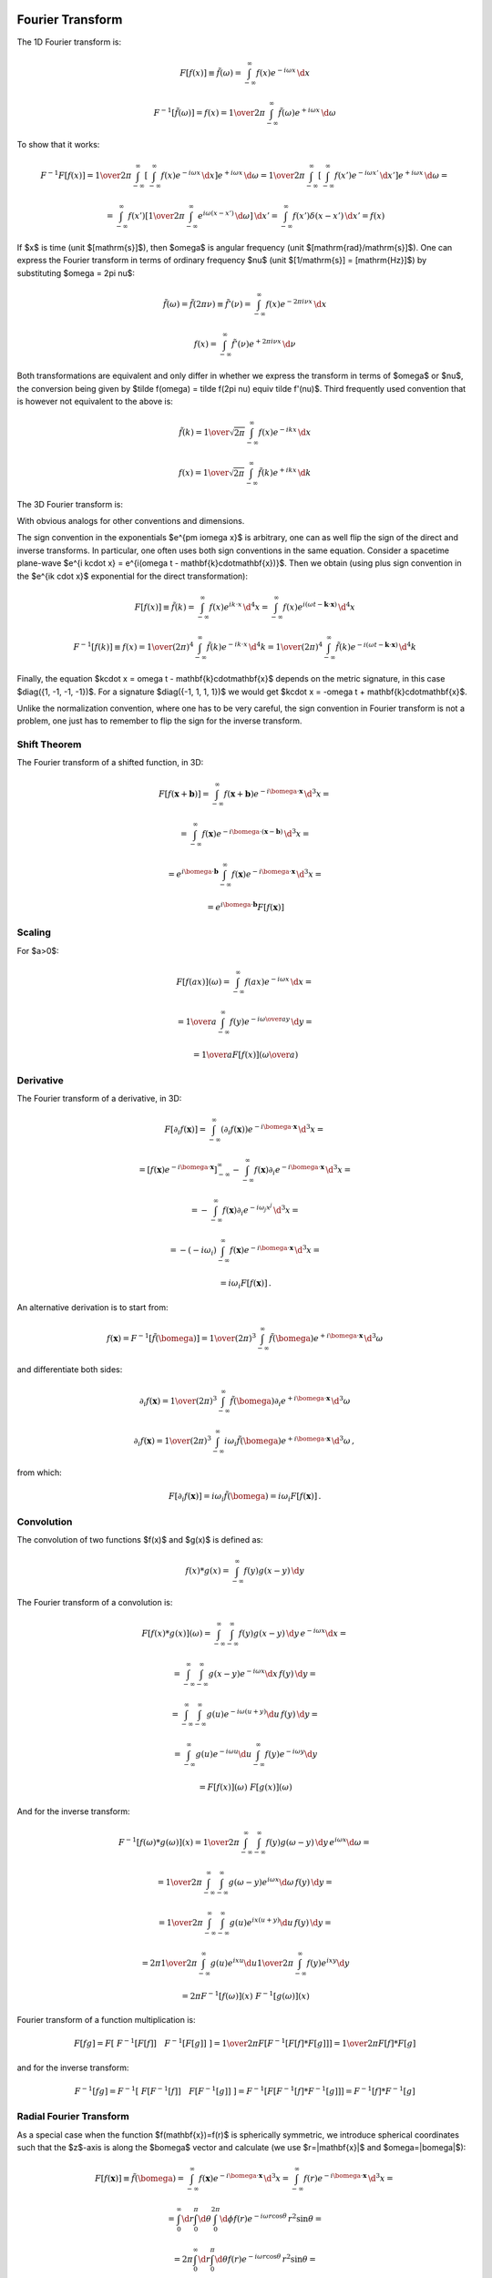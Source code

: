 Fourier Transform
-----------------

The 1D Fourier transform is:

.. math::

    F[f(x)] \equiv \tilde f(\omega)
        = \int_{-\infty}^{\infty} f(x) e^{-i\omega x}\,\d x

    F^{-1}[\tilde f(\omega)] = f(x)
        = {1\over2\pi}\int_{-\infty}^{\infty}
        \tilde f(\omega) e^{+i\omega x}\,\d \omega

To show that it works:

.. math::

    F^{-1} F [f(x)]
    =
    {1\over2\pi}\int_{-\infty}^{\infty} \left[\int_{-\infty}^{\infty}
        f(x) e^{-i\omega x}\,\d x\right] e^{+i\omega x}\,\d \omega
    =
    {1\over2\pi}\int_{-\infty}^{\infty} \left[\int_{-\infty}^{\infty}
        f(x') e^{-i\omega x'}\,\d x'\right] e^{+i\omega x}\,\d \omega
    =

    =
    \int_{-\infty}^{\infty} f(x') \left[{1\over2\pi}\int_{-\infty}^{\infty}
        e^{i\omega (x- x')}\,\d \omega \right] \,\d x'
    =
    \int_{-\infty}^{\infty} f(x') \delta(x-x') \,\d x'
    =f(x)

If $x$ is time (unit $[\mathrm{s}]$), then $\omega$ is angular frequency (unit
$[\mathrm{rad}/\mathrm{s}]$). One can express the Fourier transform in terms of
ordinary frequency $\nu$ (unit $[1/\mathrm{s}] = [\mathrm{Hz}]$) by
substituting $\omega = 2\pi \nu$:

.. math::

    \tilde f(\omega) = \tilde f(2\pi \nu) \equiv \tilde f'(\nu)
        = \int_{-\infty}^{\infty} f(x) e^{-2\pi i\nu x}\,\d x

    f(x) = \int_{-\infty}^{\infty} \tilde f'(\nu) e^{+2\pi i\nu x}\,\d \nu

Both transformations are equivalent and only differ in whether we
express the transform in terms of $\omega$ or $\nu$,
the conversion
being given by $\tilde f(\omega) = \tilde f(2\pi \nu) \equiv \tilde f'(\nu)$.
Third frequently used convention that is however not equivalent to the above is:

.. math::

    \tilde f(k)
        = {1\over\sqrt{2\pi}}
          \int_{-\infty}^{\infty} f(x) e^{-ik x}\,\d x

    f(x)
        = {1\over\sqrt{2\pi}}
          \int_{-\infty}^{\infty} \tilde f(k) e^{+ik x}\,\d k

The 3D Fourier transform is:

.. math::
    :label: fourier1

    F[f(\mathbf{x})] \equiv \tilde f(\bomega)
        = \int_{-\infty}^{\infty} f(\mathbf{x}) e^{-i\bomega \cdot
            \mathbf{x}}\,\d^3 x

    F^{-1}[\tilde f(\bomega)] = f(\mathbf{x})
        = {1\over(2\pi)^3}\int_{-\infty}^{\infty}
        \tilde f(\bomega) e^{+i\bomega \cdot \mathbf{x}}\,\d^3 \omega

With obvious analogs for other conventions and dimensions.

The sign convention in the exponentials $e^{\pm i\omega x}$ is arbitrary, one
can as well flip the sign of the direct and inverse transforms. In particular,
one often uses both sign conventions in the same equation. Consider a spacetime
plane-wave $e^{i k\cdot x} = e^{i(\omega t - \mathbf{k}\cdot\mathbf{x})}$. Then
we obtain (using plus sign convention in the $e^{ik \cdot x}$ exponential for
the direct transformation):

.. math::

    F[f(x)] \equiv \tilde f(k)
        = \int_{-\infty}^{\infty} f(x) e^{ik \cdot x}\,\d^4 x
        = \int_{-\infty}^{\infty} f(x)
            e^{i(\omega t - \mathbf{k}\cdot\mathbf{x})}\,\d^4 x

    F^{-1}[f(k)] \equiv f(x)
        = {1\over(2\pi)^4} \int_{-\infty}^{\infty} \tilde f(k)
            e^{-ik \cdot x}\,\d^4 k
        = {1\over(2\pi)^4} \int_{-\infty}^{\infty} \tilde f(k)
            e^{-i(\omega t - \mathbf{k}\cdot\mathbf{x})}\,\d^4 k

Finally, the equation $k\cdot x = \omega t - \mathbf{k}\cdot\mathbf{x}$ depends
on the metric signature, in this case $\diag({1, -1, -1, -1})$.
For a signature $\diag({-1, 1, 1, 1})$ we would get
$k\cdot x = -\omega t + \mathbf{k}\cdot\mathbf{x}$.

Unlike the normalization convention, where one has to be very careful, the sign
convention in Fourier transform is not a problem, one just has to remember to
flip the sign for the inverse transform.

Shift Theorem
~~~~~~~~~~~~~

The Fourier transform of a shifted function, in 3D:

.. math::

    F[f(\mathbf{x}+\mathbf{b})]
        = \int_{-\infty}^{\infty} f(\mathbf{x}+\mathbf{b}) e^{-i\bomega \cdot
            \mathbf{x}}\,\d^3 x =

        = \int_{-\infty}^{\infty} f(\mathbf{x}) e^{-i\bomega \cdot
            (\mathbf{x}-\mathbf{b})}\,\d^3 x =

        = e^{i\bomega\cdot \mathbf{b}} \int_{-\infty}^{\infty} f(\mathbf{x}) e^{-i\bomega \cdot
            \mathbf{x}}\,\d^3 x =

        = e^{i\bomega\cdot \mathbf{b}} F[f(\mathbf{x})]

Scaling
~~~~~~~

For $a>0$:

.. math::

    F[f(ax)](\omega)
        = \int_{-\infty}^{\infty} f(ax) e^{-i\omega x}\,\d x =

        = {1\over a}\int_{-\infty}^{\infty} f(y) e^{-i{\omega\over a} y}\,\d y =

        = {1\over a}F[f(x)]\left({\omega\over a}\right)

Derivative
~~~~~~~~~~

The Fourier transform of a derivative, in 3D:

.. math::

    F[\partial_i f(\mathbf{x})]
        = \int_{-\infty}^{\infty} (\partial_i f(\mathbf{x})) e^{-i\bomega \cdot
            \mathbf{x}}\,\d^3 x =

        = \left[f(\mathbf{x}) e^{-i\bomega \cdot
                \mathbf{x}}\right]_{-\infty}^{\infty}
          -\int_{-\infty}^{\infty} f(\mathbf{x}) \partial_i e^{-i\bomega \cdot
            \mathbf{x}}\,\d^3 x =

        = -\int_{-\infty}^{\infty} f(\mathbf{x}) \partial_i e^{-i\omega_j
            x^j}\,\d^3 x =

        = -(-i\omega_i)\int_{-\infty}^{\infty} f(\mathbf{x})
            e^{-i\bomega \cdot \mathbf{x}}\,\d^3 x =

        = i\omega_i F[f(\mathbf{x})]\,.

An alternative derivation is to start from:

.. math::

    f(\mathbf{x}) = F^{-1}[\tilde f(\bomega)]
        = {1\over(2\pi)^3}\int_{-\infty}^{\infty}
        \tilde f(\bomega) e^{+i\bomega \cdot \mathbf{x}}\,\d^3 \omega

and differentiate both sides:


.. math::

    \partial_i f(\mathbf{x})
        = {1\over(2\pi)^3}\int_{-\infty}^{\infty}
        \tilde f(\bomega) \partial_i e^{+i\bomega \cdot \mathbf{x}}\,\d^3 \omega

    \partial_i f(\mathbf{x})
        = {1\over(2\pi)^3}\int_{-\infty}^{\infty}
        i\omega_i \tilde f(\bomega) e^{+i\bomega \cdot \mathbf{x}}\,\d^3 \omega
        \,,

from which:

.. math::

    F[\partial_i f(\mathbf{x})]
        = i\omega_i \tilde f(\bomega)
        = i\omega_i F[f(\mathbf{x})]\,.

Convolution
~~~~~~~~~~~

The convolution of two functions $f(x)$ and $g(x)$ is defined as:

.. math::

    f(x) * g(x) = \int_{-\infty}^\infty f(y) g(x-y) \,\d y

The Fourier transform of a convolution is:

.. math::

    F[f(x) * g(x)](\omega)
        = \int_{-\infty}^\infty \int_{-\infty}^\infty
            f(y) g(x-y) \,\d y\, e^{-i\omega x}\d x =

        = \int_{-\infty}^\infty \int_{-\infty}^\infty
            g(x-y) e^{-i\omega x} \d x\, f(y) \,\d y =

        = \int_{-\infty}^\infty \int_{-\infty}^\infty
            g(u) e^{-i\omega (u+y)} \d u\, f(y) \,\d y =

        = \int_{-\infty}^\infty g(u) e^{-i\omega u} \d u
        \int_{-\infty}^\infty f(y) e^{-i\omega y} \d y

        = F[f(x)](\omega)\ F[g(x)](\omega)

And for the inverse transform:

.. math::

    F^{-1}[f(\omega) * g(\omega)](x)
        = {1\over 2\pi} \int_{-\infty}^\infty \int_{-\infty}^\infty
            f(y) g(\omega-y) \,\d y\, e^{i\omega x}\d \omega =

        = {1\over 2\pi} \int_{-\infty}^\infty \int_{-\infty}^\infty
            g(\omega-y) e^{i\omega x} \d \omega\, f(y) \,\d y =

        = {1\over 2\pi} \int_{-\infty}^\infty \int_{-\infty}^\infty
            g(u) e^{ix (u+y)} \d u\, f(y) \,\d y =

        = 2\pi {1\over 2\pi} \int_{-\infty}^\infty g(u) e^{ix u} \d u
        {1\over 2\pi}
        \int_{-\infty}^\infty f(y) e^{ix y} \d y

        = 2\pi F^{-1}[f(\omega)](x)\ F^{-1}[g(\omega)](x)

Fourier transform of a function multiplication is:

.. math::

    F [ f g ]
        = F [\ F^{-1}[ F[f] ]\quad  F^{-1}[ F[g] ]\ ]
        = {1\over 2\pi} F [ F^{-1} [ F[f] * F[g] ]]
        = {1\over 2\pi} F[f] * F[g]

and for the inverse transform:

.. math::

    F^{-1} [ f g ]
        = F^{-1} [\ F[ F^{-1}[f] ]\quad  F[ F^{-1}[g] ]\ ]
        = F^{-1} [ F [ F^{-1}[f] * F^{-1}[g] ]]
        = F^{-1}[f] * F^{-1}[g]

Radial Fourier Transform
~~~~~~~~~~~~~~~~~~~~~~~~

As a special case when the function $f(\mathbf{x})=f(r)$ is spherically symmetric,
we introduce spherical coordinates such that the $z$-axis is along the
$\bomega$ vector and calculate (we use $r=|\mathbf{x}|$ and $\omega=|\bomega|$):

.. math::

    F[f(\mathbf{x})] \equiv \tilde f(\bomega)
        = \int_{-\infty}^{\infty} f(\mathbf{x}) e^{-i\bomega \cdot
            \mathbf{x}}\,\d^3 x
        = \int_{-\infty}^{\infty} f(r) e^{-i\bomega \cdot
            \mathbf{x}}\,\d^3 x =

        = \int_0^\infty\d r \int_0^\pi\d\theta \int_0^{2\pi}\d\phi f(r)
            e^{-i \omega r \cos\theta}\,r^2\sin\theta =

        = 2\pi \int_0^\infty\d r \int_0^\pi\d\theta f(r)
            e^{-i \omega r \cos\theta}\,r^2\sin\theta =

        = 4\pi \int_0^\infty f(r) \sinc(\omega r) \,r^2 \d r =

        = 4\pi \int_0^\infty f(r) {\sin\omega r \over \omega r}\,r^2 \d r =

        = {4\pi\over\omega} \int_0^\infty r\sin(\omega r) f(r) \,\d r\,,

where we used:

.. math::

    \int_0^\pi e^{-i \omega r \cos\theta}\,\sin\theta \d\theta
        = \int_{-1}^1 e^{i\omega r u} \d u
        = \left[e^{i\omega r u} \over i\omega r\right]_{-1}^1
        = {e^{i\omega r} - e^{-i\omega r} \over i \omega r} =

        = 2 {\sin(\omega r) \over \omega r}
        = 2 \sinc(\omega r) = 2 j_0(\omega r)\,.

So the transform is real and spherically symmetric, since the result only
depends on $\omega$.

Similarly, for the inverse transform:

.. math::

    F^{-1}[\tilde f(\bomega)] = f(\mathbf{x})
        = {1\over(2\pi)^3}\int_{-\infty}^{\infty}
        \tilde f(\bomega) e^{+i\bomega \cdot \mathbf{x}}\,\d^3 \omega =

        = {1\over(2\pi)^3}\int_{-\infty}^{\infty}
        \tilde f(\omega) e^{+i\bomega \cdot \mathbf{x}}\,\d^3 \omega =

        = {1\over(2\pi)^3}
        {4\pi\over r} \int_0^\infty \omega\sin(\omega r) f(\omega) \,\d \omega
        =

        = {1\over 2\pi^2 r}
        \int_0^\infty \omega\sin(\omega r) f(\omega) \,\d \omega


Examples
~~~~~~~~

Rectangular Function
^^^^^^^^^^^^^^^^^^^^

The rectangular function is defined as:

.. math::

    \Pi(x) = H(x+\half) - H(x-\half)

The Fourier transform is:

.. math::

    F[\Pi(x)] \equiv \tilde \Pi(\omega)
        = \int_{-\infty}^{\infty} \Pi(x) e^{-i\omega x}\,\d x
        = \int_{-\half}^{\half} e^{-i\omega x}\,\d x =

        = \left[e^{-i\omega x} \over -i\omega x\right]_{x=-\half}^\half
        = {e^{i{\omega\over 2}} - e^{-i{\omega \over 2}} \over i
            {\omega\over2}}
        = 2{\sin({\omega \over 2}) \over {\omega \over 2}}
        = 2\sinc\left({\omega\over 2}\right)\,.

Dirichlet Kernel
^^^^^^^^^^^^^^^^

The Dirichlet kernel $D_N(x)$ is a partial sum of complex exponentials:

.. math::

    D_N(x) = {1\over 2\pi}\sum_{n=-N}^N e^{inx} =

    = {1\over 2\pi}\left(1+2\sum_{n=1}^N \cos(nx)\right) =

    = {1\over 2\pi \sin\left(x\over2\right)}\left(\sin\left(x\over2\right)
        +2\sum_{n=1}^N \cos(nx)\sin\left(x\over2\right)\right) =

    = {1\over 2\pi \sin\left(x\over2\right)}\left(\sin\left(x\over2\right)
        +\sum_{n=1}^N\left(
        \sin\left(\left(n+\half\right)x\right)
        -\sin\left(\left(n-\half\right)x\right)
        \right)\right) =

    = {\sin\left(\left(N+\half\right)x\right)
        \over 2\pi \sin\left(x\over2\right)}

From the definition, it is a periodic function with period $2\pi$.

Integral of it is equal to one:

.. math::

    \int_{-\pi}^\pi D_N(x) \d x
    = \int_{-\pi}^\pi {1\over 2\pi}\left(1+2\sum_{n=1}^N \cos(nx)\right) \d x =

    = 1 + {1\over \pi}\sum_{n=1}^N \int_{-\pi}^\pi  \cos(nx)\, \d x = 1

also

.. math::

    \int_{-\pi}^\pi D_N(x-y) \d y = 1

The Dirichlet kernel $D_N(x)$ converges towards a train of delta functions
(called Dirac comb, see the equation :eq:`delta_exp2` in the next section):

.. math::
    :label: delta_exp

    {1\over 2\pi}\sum_{n=-\infty}^\infty e^{inx}
        = \lim_{N\to\infty} {1\over 2\pi}\sum_{n=-N}^N e^{inx}
        = \lim_{N\to\infty} D_N(x) =

        = \lim_{N\to\infty} {\sin\left(\left(N+\half\right)x\right)
            \over 2\pi \sin\left(x\over2\right)}
        = \sum_{n=-\infty}^\infty \delta(x-2\pi n)

Let us do the crucial step in more details using distributions:

.. math::

    \int_{-\infty}^\infty
        \lim_{N\to\infty} {\sin\left(\left(N+\half\right)x\right)
            \over 2\pi \sin\left(x\over2\right)}
        \varphi(x) \,\d x =

    = \sum_{n=-\infty}^\infty \lim_{N\to\infty} \int_{-\pi}^\pi
        {\sin\left(\left(N+\half\right)(x+2\pi n)\right)
            \over 2\pi \sin\left(x+2\pi n\over2\right)}
        \varphi(x+2\pi n) \,\d x =

    = \sum_{n=-\infty}^\infty \varphi(2\pi n) =

    =\int_{-\infty}^\infty \sum_{n=-\infty}^\infty \delta(x-2\pi n)
        \varphi(x)\,\d x

Where we used the fact that

.. math::

    \left[\lim_{N\to\infty} \int_{-\pi}^\pi
        {\sin\left(\left(N+\half\right)(x+2\pi n)\right)
            \over 2\pi \sin\left(x+2\pi n\over2\right)}
        \varphi(x+2\pi n) \,\d x \right] - \varphi(2\pi n) =

    = \left[\lim_{N\to\infty} \int_{-\pi}^\pi
        D_N(x+2\pi n)
        \varphi(x+2\pi n) \,\d x \right] - \varphi(2\pi n) =

    = \lim_{N\to\infty} \int_{-\pi}^\pi
        D_N(x+2\pi n)
        \left(\varphi(x+2\pi n)-\varphi(2\pi n)\right) \,\d x =

    = \lim_{N\to\infty} \int_{-\pi}^\pi
        {\varphi(x+2\pi n)-\varphi(2\pi n)
        \over 2\pi\sin\left(x+2\pi n\over 2\right)}
        \sin\left(\left(N+\half\right)(x+2\pi n)\right)
        \,\d x =

    = 0

Dirac Comb (Shah) Function
^^^^^^^^^^^^^^^^^^^^^^^^^^

The Dirac comb function, also called the Shah function, is defined as:

.. math::

    \Sh(x) = \sum_{n=-\infty}^\infty \delta(x-n)

It has the following scaling property:

.. math::

    \Sh(ax) = \sum_{n=-\infty}^\infty \delta(ax-n)
    = \sum_{n=-\infty}^\infty \delta\left(a\left(x-{n\over a}\right)\right)
    = \sum_{n=-\infty}^\infty {1\over|a|}\delta\left(x-{n\over a}\right)

and for $a={1\over L}$ with $L>0$:

.. math::

    \Sh\left({x\over L}\right) = \sum_{n=-\infty}^\infty L\delta(x-nL)

From which a train of delta functions $L$ distance apart is expressed using a
Dirac comb as:

.. math::

    \sum_{n=-\infty}^\infty \delta(x-nL) = {1\over L}\Sh\left({x\over L}\right)

Using the identity :eq:`delta_exp`, the infinite sum of complex exponentials is
also equal to a Dirac comb:

.. math::
    :label: delta_exp2

    {1\over 2\pi}\sum_{n=-\infty}^\infty e^{inx}
        = \lim_{N\to\infty} {1\over 2\pi}\sum_{n=-N}^N e^{inx}
        = \lim_{N\to\infty} D_N(x) =

        = \lim_{N\to\infty} {\sin\left(\left(N+\half\right)x\right)
            \over 2\pi \sin\left(x\over2\right)}
        = \sum_{n=-\infty}^\infty \delta(x-2\pi n)
        = {1\over 2\pi}\Sh\left({x\over 2\pi}\right)

Using :eq:`delta_exp2` we can now calculate the Fourier transform:

.. math::

    F[\Sh(x)](\omega) \equiv \tilde \Sh(\omega)
        = \int_{-\infty}^{\infty} \Sh(x) e^{-i\omega x}\,\d x =

        = \int_{-\infty}^{\infty} \sum_{n=-\infty}^\infty \delta(x-n)
            e^{-i\omega x}\,\d x =

        = \sum_{n=-\infty}^\infty \int_{-\infty}^{\infty} \delta(x-n)
            e^{-i\omega x}\,\d x =

        = \sum_{n=-\infty}^\infty e^{-i\omega n} =

        = 2\pi \sum_{n=-\infty}^\infty \delta(\omega-2\pi n) =

        = \Sh\left({\omega\over 2\pi}\right)

For the inverse Fourier transform we get (using the previous result):

.. math::

    F^{-1}[\Sh(\omega)](x)
        = F^{-1}\left[\ \Sh\left({(2\pi\omega)\over2\pi}\right) \ \right](x)
        = F^{-1}[\ F[\Sh(x)](2\pi\omega) \ ](x)
        = F^{-1}\left[\ F\left[{1\over2\pi}\Sh\left({x\over2\pi}\right)\right](\omega) \ \right](x)
        = {1\over2\pi}\Sh\left({x\over2\pi}\right)

Periodic Summation
^^^^^^^^^^^^^^^^^^

The convolution $f(x) * g(x) = \int_{-\infty}^\infty f(y) g(x-y) \,\d y$ of a
Dirac comb $\Sh(x)$ and an arbitrary function $f(x)$ is called a periodic
summation:

.. math::

    f(x) * \Sh(x)
        = \int_{-\infty}^\infty f(y) \Sh(x-y) \,\d y
        = \int_{-\infty}^\infty f(y)
            \sum_{n=-\infty}^\infty \delta(x-y-n) \,\d y =

        = \sum_{n=-\infty}^\infty f(x-n)
        = \sum_{n=-\infty}^\infty f(x+n)

because the result is a periodic function with period 1:

.. math::

    (f * \Sh)(x+1)
        = \sum_{n=-\infty}^\infty f(x+n+1)
        = \sum_{m=-\infty}^\infty f(x+m)
        = (f * \Sh)(x)

Poisson Summation Formula
^^^^^^^^^^^^^^^^^^^^^^^^^

The Poisson summation formula:

.. math::
    :label: poisson_summation_formula

    \sum_{n=-\infty}^\infty f(2\pi n)
        = {1\over 2\pi} \sum_{n=-\infty}^\infty \tilde f(n)

can be derived using a Dirac comb:

.. math::

    \sum_{n=-\infty}^\infty f(2\pi n)
        = \int_{-\infty}^\infty f(x) \sum_{n=-\infty}^\infty
            \delta(x-2\pi n) \,\d x =

        = \int_{-\infty}^\infty f(x) {1\over 2\pi}
            \Sh\left(x\over2\pi\right) \,\d x =

        = {1\over 2\pi} \int_{-\infty}^\infty f(x) \cdot
            F[\Sh(\omega)](x) \,\d x =

        = {1\over 2\pi} \int_{-\infty}^\infty F[f(x)](\omega) \cdot
            \Sh(\omega) \,\d \omega =

        = {1\over 2\pi} \int_{-\infty}^\infty \tilde f(\omega) \cdot
            \sum_{n=-\infty}^\infty \delta(\omega-n) \,\d \omega =

        = {1\over 2\pi} \sum_{n=-\infty}^\infty \tilde f(x)

An alternative derivation using Fourier series (see next sections):

.. math::

    \sum_{n=-\infty}^\infty f(x+2\pi n)
        = g(x)
        = \sum_{n=-\infty}^\infty {1\over 2\pi}\int_{-\pi}^\pi
            g(y) e^{-iny} \d y\,  e^{inx} =

        = \sum_{n=-\infty}^\infty {1\over 2\pi}\int_{-\pi}^\pi
            \sum_{m=-\infty}^\infty f(y+2\pi m)
            e^{-iny} \d y\,  e^{inx} =

        = \sum_{n=-\infty}^\infty {1\over 2\pi}
            \sum_{m=-\infty}^\infty
            \int_{-\pi}^\pi
            f(y+2\pi m)
            e^{-in(y+2\pi m)} \d y\,  e^{inx} =

        = \sum_{n=-\infty}^\infty {1\over 2\pi}
            \int_{-\infty}^\infty
            f(y) e^{-iny} \d y\,  e^{inx} =

        = \sum_{n=-\infty}^\infty {1\over 2\pi}
            \tilde f(n) \,  e^{inx}

And setting $x=0$ we get the Poisson summation formula
:eq:`poisson_summation_formula`.

The last derivation can actually also be done using a Dirac comb function as
follows:

.. math::

    \sum_{n=-\infty}^\infty f(x+2\pi n)
        = f(x) * {1\over2\pi}\Sh\left(x \over 2\pi \right ) =

        = F^{-1}\left[\ F\left[f(x) * {1\over2\pi}\Sh\left(x \over
            2\pi \right ) \right](\omega)\ \right](x) =

        = F^{-1}\left[\ F[f(x)](\omega)\ F\left[{1\over2\pi}\Sh\left(x \over
            2\pi \right )\right](\omega)\ \right](x) =

        = F^{-1}[\ F[f(x)](\omega)\ \Sh(\omega)\ ](x) =

        = {1\over 2\pi} \int_{-\infty}^\infty
            F[f(x)](\omega) \Sh(\omega) e^{i\omega x} \d x =

        = \sum_{n=-\infty}^\infty {1\over 2\pi}
            F[f(x)](n) \,  e^{inx}

Fourier Series
^^^^^^^^^^^^^^

Consider a periodic function on an interval $[-\pi, \pi]$:

.. math::
    :label: fs1

    f(x) = \sum_{n=-\infty}^\infty f_n e^{inx}

To calculate the Fourier coefficients $f_n$, we multiply both sides of
:eq:`fs1` by $e^{-imx}$ and integrate:

.. math::

    \int_{-\pi}^\pi f(x) e^{-imx} \d x
        = \int_{-\pi}^\pi \sum_{n=-\infty}^\infty f_n e^{inx} e^{-imx} \d x =

        = \sum_{n=-\infty}^\infty f_n \int_{-\pi}^\pi e^{i(n-m)x} \d x =

        = \sum_{n=-\infty}^\infty f_n 2\pi\delta_{nm} =

        = 2\pi f_m \,,

so

.. math::
    :label: fs2

    f_n = {1\over2\pi} \int_{-\pi}^\pi f(x) e^{-inx} \d x


From Fourier transform: we define a new function $f_0(x)=f(x)$ in the
the $[-\pi, \pi]$ interval and zero otherwise. Then:

.. math::

    f(x) = f_0(x) * {1\over 2\pi}\Sh\left(x\over2\pi\right)
        = \sum_{n=-\infty}^\infty f_0(x+2\pi n)

Apply Fourier transform:

.. math::
    :label: ffrelation

    F[f(x)](\omega)
        = F\left[f_0(x)
            * {1\over 2\pi}\Sh\left(x\over2\pi\right)\right](\omega) =

        = F[f_0(x)](\omega)\ F\left[{1\over 2\pi}\Sh\left(x\over2\pi\right)\                    \right](\omega)
        = F[f_0(x)](\omega)\ \Sh(\omega) =

        = \sum_{n=-\infty}^\infty F[f_0(x)](n) \ \delta(\omega-n)=

        = \sum_{n=-\infty}^\infty
            \int_{-\pi}^\pi f(x) e^{-i n x} \d x \ \delta(\omega-n) =

        = 2\pi \sum_{n=-\infty}^\infty f_n \delta(\omega-n)

We can see that the Fourier transform is zero for $\omega \neq n$. For
$\omega=n$ it is equal to a delta function times a $2\pi$ multiple of a Fourier
series coefficient. The delta functions structure is given by the period of
the function $f(x)$. All the information that is stored in the answer is inside
the $f_n$ coefficients, so those are the only ones that we need to calculate
and store.

Equation :eq:`ffrelation` provides the relation between a Fourier transform and
a Fourier series. For example for $f(x) = \sin(x)$, the only nonzero Fourier
coefficients are $f_{-1} = {i\over2}$ and $f_1 = -{i\over2}$. The Fourier
transform then is:

.. math::

    F[\sin(x)](\omega)
        = 2\pi\left(f_{-1}\delta(\omega-(-1)) + f_1\delta(\omega-1)\right) =

        = 2\pi\left({i\over 2}\delta(\omega+1))
            -{i\over2}\delta(\omega-1)\right)
        = i\pi\delta(\omega+1) - i\pi\delta(\omega-1)

For $f(x) = 1$ the only nonzero Fourier coefficient is $f_0=1$, the Fourier
transform then is:

.. math::

    F[1](\omega)
        = 2\pi f_0 \delta(\omega-0)
        = 2\pi \delta(\omega)

For $f(x) = e^{3ix}$ the only nonzero Fourier coefficient is $f_3=1$, the
Fourier transform then is:

.. math::

    F[e^{3ix}](\omega)
        = 2\pi f_3 \delta(\omega-3)
        = 2\pi \delta(\omega-3)

For $f(x) = \sum_{n=-\infty}^\infty \delta(x-2\pi n)$ the Fourier coefficients
are all equal to $f_n={1\over 2\pi}$ and the Fourier transform is:

.. math::

    F[f(x)](\omega)
        = 2\pi \sum_{n=-\infty}^\infty f_n \delta(\omega-n)
        = \sum_{n=-\infty}^\infty \delta(\omega-n)

Convergence of Fourier Series
^^^^^^^^^^^^^^^^^^^^^^^^^^^^^

To see what conditions the function $f(x)$ must satisfy in order for the
Fourier series to converge towards it, we can do the following analysis.
Substituting :eq:`fs2` into :eq:`fs1` yields:


.. math::

    f(x) = \sum_{n=-\infty}^\infty {1\over 2\pi}\int_{-\pi}^\pi
        f(y) e^{-iny} \d y\,  e^{inx} =

    = \lim_{N\to\infty} \int_{-\pi}^\pi
        {1\over 2\pi}\sum_{n=-N}^N e^{in(x-y)} f(y) \d y =

    = \lim_{N\to\infty} \int_{-\pi}^\pi D_N(x-y) f(y) \d y

We can now calculate the difference between the Fourier series and the function
value:

.. math::

    \lim_{N\to\infty} \int_{-\pi}^\pi D_N(x-y) f(y) \d y - f(x) =

    = \lim_{N\to\infty} \int_{-\pi}^\pi D_N(x-y) \left(f(y)-f(x)\right) \d y =

    = \lim_{N\to\infty} \int_{-\pi}^\pi
        {\sin\left(\left(N+\half\right)(x-y)\right)
            \over 2\pi \sin\left(x-y\over2\right)}
        \left(f(y)-f(x)\right) \d y =

    = \lim_{N\to\infty} \int_{-\pi}^\pi {f(y)-f(x)\over
        2\pi\sin\left(x-y\over 2\right)}
        \sin\left(\left(N+\half\right)(x-y)\right) \d y =

    = \lim_{N\to\infty} \int_{x-\pi}^{x+\pi} {f(x-u)-f(x)\over
        2\pi\sin\left(u\over 2\right)}
        \sin\left(\left(N+\half\right)u\right) \d u =

    = \lim_{N\to\infty} \int_{x-\pi}^{x+\pi} h(u)
        \sin\left(\left(N+\half\right)u\right) \d u = 0

where $h(u)$ is finite and well behaved at the origin $u=0$:

.. math::

    h(u) = {f(x-u)-f(x)\over 2\pi\sin\left(u\over 2\right)}
        = - {f'(x)\over \pi} + {f''(x)\over 2\pi} u + O(u^2)

The integral is zero because the more and more oscillating $\sin$ function
cancels the contributions of positive and negative parts of the integrand. This
can be proven explicitly as follows using the fact that $h(x)$, $h'(x)$ and
$\cos(Nx)$ is bounded as $N\to\infty$:

.. math::

    \lim_{N\to\infty} \int_a^b h(x) \sin(Nx)\,\d x =

    = \lim_{N\to\infty}{1\over N} \left(\left[-h(x)\cos(Nx)\right]_a^b
    + \int_a^b h'(x) \cos(Nx)\,\d x \right) = 0

The conditions that we used are that the function $h(u)$ can be integrated,
which is satisfied if e.g. $f(x)$ has derivatives. These conditions can be
loosened in various ways.

Fourier Transform of a Periodic Function (e.g. in a Crystal)
------------------------------------------------------------

The Fourier transform in :eq:`fourier1` requires the function $f(\mathbf{x})$
to be decaying fast enough in order to converge. In an infinite crystal, on the
other hand, the function $f(\mathbf{x})$ is typically periodic (and thus not
decaying):

.. math::

    f(\mathbf{x}+\mathbf{T}(n_1, n_2, n_3)) = f(\mathbf{x})

where $\mathbf{T}(\mathbf{n})=\mathbf{T}(n_1, n_2,
n_3)=n_1\mathbf{a}_1+n_2\mathbf{a}_2+n_3\mathbf{a}_3$ are the crystal
translation vectors. As such, the Fourier transform in :eq:`fourier1` is
infinite, but it can be made finite by the following definition:

.. math::
    :label: fourier2

    F[f(\mathbf{x})] \equiv \tilde f(\bomega)
        = {1\over\Omega_\mathrm{crystal}}\int_{\Omega_\mathrm{crystal}} f(\mathbf{x}) e^{-i\bomega \cdot
            \mathbf{x}}\,\d^3 x =

        = {1\over\Omega_\mathrm{crystal}} \sum_\mathbf{n} \int_{\Omega_\mathrm{cell}}
        f(\mathbf{x}+\mathbf{T}(\mathbf{n}))
        e^{-i\bomega \cdot (\mathbf{x}+\mathbf{T}(\mathbf{n}))}\,\d^3 x =

        = {1\over\Omega_\mathrm{crystal}} \sum_\mathbf{n} \int_{\Omega_\mathrm{cell}} f(\mathbf{x})
        e^{-i\bomega \cdot (\mathbf{x}+\mathbf{T}(\mathbf{n}))}\,\d^3 x =

        = {1\over\Omega_\mathrm{crystal}} \sum_\mathbf{n} e^{-i\bomega \cdot \mathbf{T}(\mathbf{n})} \int_{\Omega_\mathrm{cell}} f(\mathbf{x})
        e^{-i\bomega \cdot \mathbf{x}}\,\d^3 x =

        = {1\over\Omega_\mathrm{crystal}} N_\mathrm{cell} \int_{\Omega_\mathrm{cell}} f(\mathbf{x})
        e^{-i\bomega \cdot \mathbf{x}}\,\d^3 x =

        = {1\over\Omega_\mathrm{cell}} \int_{\Omega_\mathrm{cell}} f(\mathbf{x})
        e^{-i\bomega \cdot \mathbf{x}}\,\d^3 x

This assumes that the wave vector $\bomega=\mathbf{G}$ is equal to the
reciprocal space vectors $\mathbf{G}$, defined by

.. math::
    :label: G

    e^{i\mathbf{G} \cdot \mathbf{T}(\mathbf{n})} = 1\,,

because then $\sum_\mathbf{n} e^{-i\bomega \cdot \mathbf{T}(\mathbf{n})} =
\sum_\mathbf{n} 1 = N_\mathrm{cell}$.

For $\bomega\neq\mathbf{G}$, the expression ${1\over\Omega_\mathrm{crystal}}
\sum_\mathbf{n} e^{-i\bomega \cdot \mathbf{T}(\mathbf{n})} = 0$ vanishes,
because the sum is bounded, and so dividing by the (infinite) crystal volume
makes the expression vanish, and so $\tilde f(\bomega)=0$.  In other words, the
only non-zero Fourier components $\tilde f(\bomega)$ of any periodic function
$f(\mathbf{x})$ are those with $\bomega=\mathbf{G}$. Equivalently said, if the
Fourier components of a given function are non-zero for some
$\bomega\neq\mathbf{G}$, then the function is not periodic.

Summary: the only difference between the crystal Fourier transform
:eq:`fourier2` and the usual Fourier transform :eq:`fourier1` is the
$\Omega_\mathrm{crystal}$ factor. The Fourier transform :eq:`fourier2` of a
periodic function is nonzero only for $\omega=\mathbf{G}$ and is equal to:

.. math::
    :label: fourier2b

    F[f(\mathbf{x})] \equiv \tilde f(\mathbf{G})
        = {1\over\Omega_\mathrm{cell}} \int_{\Omega_\mathrm{cell}} f(\mathbf{x})
        e^{-i\mathbf{G} \cdot \mathbf{x}}\,\d^3 x

Note: the fact that the sum is bounded follows from:

.. math::

    \left| \sum_{n=-\infty}^\infty e^{ikn} \right|
        = \left| \lim_{N\to\infty} \sum_{n=-N}^N e^{ikn} \right|
        = \left| \lim_{N\to\infty} \left(1+2\sum_{n=1}^N \cos kn\right) \right|=

        = \left| \lim_{N\to\infty} {\cos kN - \cos k(N+1) \over 1-\cos k}
            \right|
        < {2 \over | 1-\cos k | }

Because $| \cos kN - \cos k(N+1) | < 2$.  So for $k\neq 2\pi$ (i.e. the
denominator is non-zero), the sum is bounded (to be precise, the infinite sum
does not converge, because it oscillates, but the point is that the partial sum
is always bounded). For $k=2\pi$, the sum is infinite, because $e^{i2\pi n} =
1$.

Since we divided the direct Fourier transform in :eq:`fourier1` by
$\Omega_\mathrm{crystal}$ to obtain :eq:`fourier2`, we need to multiply the
inverse transform in :eq:`fourier1` by $\Omega_\mathrm{crystal}$:

.. math::
    :label: fourier2b_inv

    F^{-1}[\tilde f(\bomega)] = f(\mathbf{x})
        = {\Omega_\mathrm{crystal}\over(2\pi)^3}\int_{-\infty}^{\infty}
        \tilde f(\bomega) e^{+i\bomega \cdot \mathbf{x}}\,\d^3 \omega
        =

        = {\Omega_\mathrm{cell}N_\mathrm{cell}\over(2\pi)^3}\int_{-\infty}^{\infty}
        \tilde f(\bomega) e^{+i\bomega \cdot \mathbf{x}}\,\d^3 \omega
        =

        = {N_\mathrm{cell}\over\Omega_\mathrm{BZ}}
        \sum_{\mathbf{G}}
        \int_{\Omega_\mathrm{BZ}}
        \tilde f(\mathbf{G}+\bomega)
            e^{+i(\mathbf{G}+\bomega) \cdot \mathbf{x}}\,\d^3 \omega
        =

        = {N_\mathrm{cell}\over\Omega_\mathrm{BZ}}
        \sum_{\mathbf{G}} e^{+i\mathbf{G} \cdot \mathbf{x}}
        \int_{\Omega_\mathrm{BZ}}
        \tilde f(\mathbf{G}+\bomega)
            e^{+i\bomega \cdot \mathbf{x}}\,\d^3 \omega
        =

        =
        \sum_{\mathbf{G}} \tilde f(\mathbf{G}) e^{+i\mathbf{G} \cdot \mathbf{x}}
        \int_{\Omega_\mathrm{BZ}}
        \delta(\boldsymbol\omega)
            e^{+i\boldsymbol\omega \cdot \mathbf{x}}\,d^3 \omega
        =

        =
        \sum_{\mathbf{G}} \tilde f(\mathbf{G}) e^{+i\mathbf{G} \cdot \mathbf{x}}

where we used the fact that:

.. math::

    {N_\mathrm{cell}\over\Omega_\mathrm{BZ}}\tilde f(\mathbf{G}+\boldsymbol\omega)
    =\tilde f(\mathbf{G})\delta(\boldsymbol\omega) \,.

Alternatively, if one is only interested to show that the inverse
transformation works, one can directly substitute the direct formula
:eq:`fourier2b` into :eq:`fourier2b_inv` as follows:

.. math::

    F^{-1}[\tilde f(\mathbf{G})] = \sum_{\mathbf{G}}
        \tilde f(\mathbf{G}) e^{+i\mathbf{G} \cdot \mathbf{x}} =

    = \sum_{\mathbf{G}}
        \left({1\over\Omega_\mathrm{cell}} \int_{\Omega_\mathrm{cell}}
        f(\mathbf{x'})
        e^{-i\mathbf{G} \cdot \mathbf{x'}}\,d^3 x'\right)
        e^{+i\mathbf{G} \cdot \mathbf{x}} =

    = {1\over\Omega_\mathrm{cell}} \int_{\Omega_\mathrm{cell}} f(\mathbf{x'})
        \sum_{\mathbf{G}} e^{i\mathbf{G}
         \cdot (\mathbf{x}-\mathbf{x'})}\,d^3 x' =

    = {1\over\Omega_\mathrm{cell}} \int_{\Omega_\mathrm{cell}} f(\mathbf{x'})
        (2\pi)^3
        \delta\left({(2\pi)^3\over\Omega_\mathrm{cell}}
            (\mathbf{x}-\mathbf{x'})\right) \,d^3 x' =

    = {1\over\Omega_\mathrm{cell}} \int_{\Omega_\mathrm{cell}} f(\mathbf{x'})
        (2\pi)^3 {\Omega_\mathrm{cell}\over (2\pi)^3}
        \delta(\mathbf{x}-\mathbf{x'}) \,d^3 x' =

    =f(\mathbf{x})\,,

where we used the fact that:

.. math::

    \sum_{n=-\infty}^\infty e^{inx} = 2\pi\delta(x)\,.

Thus we have shown that $F^{-1}[\tilde f(\mathbf{G})] = f(\mathbf{x})$.


One Dimension (Fourier Series)
~~~~~~~~~~~~~~~~~~~~~~~~~~~~~~

In one dimension with a periodic function $f(x+L)=f(x)$,
the volume of a unit cell is $\Omega_\mathrm{cell}=L$
and the reciprocal space vectors $G$ are defined using
$e^{iGL}=1$ from which $G_k = {2\pi\over L} k$.
The equation :eq:`fourier2b` then becomes:

.. math::
    :label: fourier2b_1d

    F[f(x)] \equiv \tilde f(G_k) \equiv c_k
        = {1\over L} \int_{-{L\over2}}^{L\over2} f(x)
        e^{-i G_k x}\,\d x
        = {1\over L} \int_{-{L\over2}}^{L\over2} f(x)
        e^{-i(2\pi k x/L)}\,\d x

This is exactly the definition of a Fourier series ($c_k$ are the Fourier
coefficients). The inverse transform follows from :eq:`fourier2b_inv`:

.. math::
    :label: fourier2b_1d_inv

    f(x) = \sum_{k=-\infty}^\infty \tilde f(G_k) e^{i G_k x}
        = \sum_{k=-\infty}^\infty c_k e^{i(2\pi kx/L)}


Discrete Fourier Transform
--------------------------

In the discrete case, we only have a finite
number $N$ of reciprocal points:

.. math::

    k=0, 1, \dots, N/2-1, -N/2, -N/2+1, \dots, -1 \quad\mbox{if $N$ is even}

    k=0, 1, \dots, (N-1)/2, -(N-1)/2, -(N-1)/2+1, \dots, -1 \quad\mbox{if $N$ is odd}

E.g. for:

.. math::

    N=8 \quad \mbox{we get} \quad k=0, 1, 2, 3, -4, -3, -2, -1

    N=9 \quad \mbox{we get} \quad k=0, 1, 2, 3, 4, -4, -3, -2, -1

The real space function $f(x)$ is sampled at points $x_n={L\over N}n$ for
$n=-N/2,\dots,N/2-1$ and the equation :eq:`fourier2b_1d` becomes:

.. math::

    c_k
        = {1\over L} \int_{-{L\over2}}^{L\over2} f(x)
        e^{-i(2\pi k x/L)}\,\d x =

        = \lim_{N\to\infty}
        {1\over L}\sum_{n=-N/2}^{N/2-1}
        f(x_n)
        e^{-i(2\pi k x_n/L)}\,{L\over N} =

        = \lim_{N\to\infty}
        {1\over N}\sum_{n=-N/2}^{N/2-1}
        f(x_n)
        e^{-2\pi i {k\over N} n}

The equation :eq:`fourier2b_1d_inv` becomes:

.. math::

    f(x_n) = \sum_{k=-\infty}^\infty c_k e^{i(2\pi kx_n/L)} =

        = \lim_{N\to\infty}
        \sum_{k=-N/2}^{N/2-1} c_k e^{i(2\pi kx_n/L)} =

        = \lim_{N\to\infty}
        \sum_{k=-N/2}^{N/2-1} c_k e^{2\pi i {k\over N} n}

Using the fact

.. math::

    x_n + L = {L\over N}n + L = {L\over N}(n + N) = x_{n+N}\,,

we can express the periodicity $f(x_n+L)=f(x_n)$ as $f(x_{n+N})=f(x_n)$. The
sums can then be rearranged:

.. math::

    c_k
        = \lim_{N\to\infty}
        {1\over N}\sum_{n=-N/2}^{N/2-1}
        f(x_n)
        e^{-2\pi i {k\over N} n} =

        = \lim_{N\to\infty} {1\over N} \left(
        \sum_{n=-N/2}^{-1}
        f(x_n)
        e^{-2\pi i {k\over N} n}
            +
        \sum_{n=0}^{N/2-1}
        f(x_n)
        e^{-2\pi i {k\over N} n} \right) =

        = \lim_{N\to\infty} {1\over N} \left(
        \sum_{n=N/2}^{N-1}
        f(x_{n-N})
        e^{-2\pi i {k\over N} (n-N)}
            +
        \sum_{n=0}^{N/2-1}
        f(x_n)
        e^{-2\pi i {k\over N} n} \right) =

        = \lim_{N\to\infty} {1\over N}
        \sum_{n=0}^{N-1} f(x_n) e^{-2\pi i {k\over N} n}

and if we drop the limit and consider a finite $N$ only:

.. math::

    f(x_n)
        = \sum_{k=-N/2}^{N/2-1} c_k e^{2\pi i {k\over N} n} =

        = \left(
        \sum_{k=-N/2}^{-1} c_k e^{2\pi i {k\over N} n}
        +
        \sum_{k=0}^{N/2-1} c_k e^{2\pi i {k\over N} n}
        \right) =

        = \left(
        \sum_{k=N/2}^{N-1} c_{k-N} e^{2\pi i {(k-N)\over N} n}
        +
        \sum_{k=0}^{N/2-1} c_k e^{2\pi i {k\over N} n}
        \right) =

        = \sum_{k=0}^{N-1} c_k e^{2\pi i {k\over N} n}

Summary, the direct transform:

.. math::
    :label: dft

    c_k
        = {1\over N} \sum_{n=0}^{N-1} f(x_n) e^{-2\pi i {k\over N} n}

and inverse transform:

.. math::
    :label: idft

    f(x_n)
        = \sum_{k=0}^{N-1} c_k e^{2\pi i {k\over N} n}\,,

with $x_n={L\over N}n$. In the limit $N\to\infty$, the equation :eq:`dft`
becomes :eq:`fourier2b_1d` and equation :eq:`idft` becomes
:eq:`fourier2b_1d_inv` and as we increase $N$, the discrete Fourier
transform numerically converges towards the Fourier series results.

The ${1\over N}$ factor is sometimes moved from the direct to the inverse
transform, but then the correspondence with Fourier series is broken (one has
to divide and multiply by $N$ appropriately to recover it).

Fast Fourier Transform (FFT)
----------------------------

We write the discrete Fourier transform :eq:`dft` using a notation more commonly
used for FFTs:

.. math::

    X(k) = \sum_{n=0}^{N-1} x(n) W_N^{kn}

where:

.. math::

    W_N = e^{-2\pi i / N}

Similarly, the inverse discrete Fourier transform :eq:`idft` becomes:

.. math::

    x(n) = {1\over N} \sum_{k=0}^{N-1} X(k) W_N^{-kn}

Decimation In Frequency (DIF)
~~~~~~~~~~~~~~~~~~~~~~~~~~~~~

We start with radix-4:

.. math::

    X(k) = \sum_{n=0}^{N-1} x(n) W_N^{kn} =

    =\sum_{n=0}^{{N\over4}-1} x(n) W_N^{kn}
    +\sum_{n={N\over4}}^{{2N\over4}-1} x(n) W_N^{kn}
    +\sum_{n={2N\over4}}^{{3N\over4}-1} x(n) W_N^{kn}
    +\sum_{n={3N\over4}}^{{4N\over4}-1} x(n) W_N^{kn} =

    =\sum_{n=0}^{{N\over4}-1} \left[ x(n) W_N^{kn}
    +x\left(n+{N\over4}\right) W_N^{k\left(n+{N\over4}\right)}
    +x\left(n+{2N\over4}\right) W_N^{k\left(n+{2N\over4}\right)}
    +x\left(n+{3N\over4}\right) W_N^{k\left(n+{3N\over4}\right)}
    \right] =

    =\sum_{n=0}^{{N\over4}-1} \left[ x(n)
    +x\left(n+{N\over4}\right) W_N^{kN\over4}
    +x\left(n+{2N\over4}\right) W_N^{2kN\over4}
    +x\left(n+{3N\over4}\right) W_N^{3kN\over4}
    \right] W_N^{kn} =

    =\sum_{n=0}^{{N\over4}-1} \left[ x(n)
    +x\left(n+{N\over4}\right) (-i)^k
    +x\left(n+{2N\over4}\right) (-1)^k
    +x\left(n+{3N\over4}\right) i^k
    \right] W_N^{kn}

Now we subdivide the $X(k)$ sequence into 4 subsequences:

.. math::

    X(4k) = \sum_{n=0}^{{N\over4}-1} \left[ x(n)
    +x\left(n+{N\over4}\right) (-i)^{4k}
    +x\left(n+{2N\over4}\right) (-1)^{4k}
    +x\left(n+{3N\over4}\right) i^{4k}
    \right] W_N^{4kn} =

    = \sum_{n=0}^{{N\over4}-1} \left[ x(n)
    +x\left(n+{N\over4}\right)
    +x\left(n+{2N\over4}\right)
    +x\left(n+{3N\over4}\right)
    \right] W_{N\over4}^{kn}

Similarly:

.. math::

    X(4k+1) = \sum_{n=0}^{{N\over4}-1} \left[ x(n)
    -i x\left(n+{N\over4}\right)
    -x\left(n+{2N\over4}\right)
    +i x\left(n+{3N\over4}\right)
    \right] W_N^{n} W_{N\over4}^{kn}

    X(4k+2) = \sum_{n=0}^{{N\over4}-1} \left[ x(n)
    -x\left(n+{N\over4}\right)
    +x\left(n+{2N\over4}\right)
    -x\left(n+{3N\over4}\right)
    \right] W_N^{2n} W_{N\over4}^{kn}

    X(4k+3) = \sum_{n=0}^{{N\over4}-1} \left[ x(n)
    +i x\left(n+{N\over4}\right)
    -x\left(n+{2N\over4}\right)
    -i x\left(n+{3N\over4}\right)
    \right] W_N^{3n} W_{N\over4}^{kn}

This has a form of a DFT of length ${N\over4}$:

.. math::

    X(4k) = \sum_{n=0}^{{N\over4}-1} F_0(n) W_{N\over4}^{kn}

    X(4k+1) = \sum_{n=0}^{{N\over4}-1} F_1(n) W_{N\over4}^{kn}

    X(4k+2) = \sum_{n=0}^{{N\over4}-1} F_2(n) W_{N\over4}^{kn}

    X(4k+3) = \sum_{n=0}^{{N\over4}-1} F_3(n) W_{N\over4}^{kn}

where

.. math::

    \begin{pmatrix}
    F_0(n) \\
    F_1(n) \\
    F_2(n) \\
    F_3(n) \\
    \end{pmatrix} =
    \begin{pmatrix}
    x(n)
    +x\left(n+{N\over4}\right)
    +x\left(n+{2N\over4}\right)
    +x\left(n+{3N\over4}\right) \\
    x(n)
    -i x\left(n+{N\over4}\right)
    -x\left(n+{2N\over4}\right)
    +i x\left(n+{3N\over4}\right) \\
    x(n)
    -x\left(n+{N\over4}\right)
    +x\left(n+{2N\over4}\right)
    -x\left(n+{3N\over4}\right) \\
    x(n)
    +i x\left(n+{N\over4}\right)
    -x\left(n+{2N\over4}\right)
    -i x\left(n+{3N\over4}\right)
    \end{pmatrix} =

    =\begin{pmatrix}
    1 &  1 &  1 &  1 \\
    1 & -i & -1 &  i \\
    1 & -1 &  1 & -1 \\
    1 &  i & -1 & -i
    \end{pmatrix}
    \begin{pmatrix}
    x(n) \\
    x\left(n+{N\over4}\right) \\
    x\left(n+{2N\over4}\right) \\
    x\left(n+{3N\over4}\right)
    \end{pmatrix}

This coefficient matrix for various radix-n schemes can be generated by::

    >>> from sympy import exp, I, pi, pprint, Matrix
    >>> n = 2
    >>> Matrix(n, n, lambda i, j: exp(-2*pi*I*i*j/n))
    [1  1]
    [1 -1]
    >>> n = 3
    >>> Matrix(n, n, lambda i, j: exp(-2*pi*I*(i*j % n)/n))
    [1,              1,              1]
    [1, exp(-2*I*pi/3), exp(-4*I*pi/3)]
    [1, exp(-4*I*pi/3), exp(-2*I*pi/3)]
    >>> n = 4
    >>> Matrix(n, n, lambda i, j: exp(-2*pi*I*i*j/n))
    [1  1  1  1]
    [1 -I -1  I]
    [1 -1  1 -1]
    [1  I -1 -I]
    >>> n = 5
    >>> Matrix(n, n, lambda i, j: exp(-2*pi*I*(i*j % n)/n))
    [1,              1,              1,              1,              1]
    [1, exp(-2*I*pi/5), exp(-4*I*pi/5), exp(-6*I*pi/5), exp(-8*I*pi/5)]
    [1, exp(-4*I*pi/5), exp(-8*I*pi/5), exp(-2*I*pi/5), exp(-6*I*pi/5)]
    [1, exp(-6*I*pi/5), exp(-2*I*pi/5), exp(-8*I*pi/5), exp(-4*I*pi/5)]
    [1, exp(-8*I*pi/5), exp(-6*I*pi/5), exp(-4*I*pi/5), exp(-2*I*pi/5)]
    >>> n = 8
    >>> Matrix(n, n, lambda i, j: exp(-2*pi*I*(i*j % n)/n))
    [1,              1,  1,              1,  1,              1,  1,              1]
    [1,   exp(-I*pi/4), -I, exp(-3*I*pi/4), -1, exp(-5*I*pi/4),  I, exp(-7*I*pi/4)]
    [1,             -I, -1,              I,  1,             -I, -1,              I]
    [1, exp(-3*I*pi/4),  I,   exp(-I*pi/4), -1, exp(-7*I*pi/4), -I, exp(-5*I*pi/4)]
    [1,             -1,  1,             -1,  1,             -1,  1,             -1]
    [1, exp(-5*I*pi/4), -I, exp(-7*I*pi/4), -1,   exp(-I*pi/4),  I, exp(-3*I*pi/4)]
    [1,              I, -1,             -I,  1,              I, -1,             -I]
    [1, exp(-7*I*pi/4),  I, exp(-5*I*pi/4), -1, exp(-3*I*pi/4), -I,   exp(-I*pi/4)]


One then recursively solves the smaller problems. This approach is used for
example in FFTPACK. There are also other approaches how to decompose the DFT,
used in various other libraries.


Laplace Transform
-----------------

Laplace transform of $f(x)$ is:

.. math::

    L[f(x)] = \int_0^{\infty} f(x) e^{-s x}\,\d x

    L^{-1}[\bar f(s)]
    = {1\over2\pi i}\int_{\sigma-i\infty}^{\sigma+i\infty}
        \bar f(s) e^{s x}\,\d s
    = \sum_{s_0} \res_{s=s_0} (\bar f(s) e^{s x})

The contour integration is over the vertical line $\sigma+i\omega$ and $\sigma$
is chosen large enough so that all residues are to the left of the line (that's
because the Laplace transform $\bar f(s)$ is only defined for $s$ larger than
the residues, so we have to integrate in this range as well).  It can be shown
that the integral over the left semicircle goes to zero:

.. math::

    \left|\int_\Omega e^{sx}g(s) \d s \right|
    =\left|\int_{\pi\over2}^{3\pi\over2} e^{(\sigma + Re^{i\varphi})x}
    g(\sigma+Re^{i\varphi})iRe^{i\varphi}\d\varphi\right|
    \le

    \le R \max_\Omega |g(z)| e^{\sigma x}
        \int_{\pi\over2}^{3\pi\over2}\left| e^{xRe^{i\varphi}}
        \right|\d\varphi
    =

    = R \max_\Omega |g(z)| e^{\sigma x}
        \int_{\pi\over2}^{3\pi\over2}e^{xR \cos \varphi} \d\varphi
    =

    = R \max_\Omega |g(z)| e^{\sigma x}
        \int_0^{\pi}e^{-xR \sin \varphi} \d\varphi
    =

    < {\pi e^{\sigma x}\over x} \max_\Omega |g(z)|

so the complex integral is equal to the sum of all residues of $\bar
f(s)e^{sx}$ in the complex plane.

To show that it works:

.. math::

    L^{-1} L [f(x)]
    =
    {1\over2\pi i}\int_{\sigma-i\infty}^{\sigma+i\infty}
        \left[\int_0^{\infty}
        f(x) e^{-s x}\,\d x\right] e^{s x}\,\d s
    =
    {1\over2\pi i}\int_{\sigma-i\infty}^{\sigma+i\infty}
        \left[\int_0^{\infty}
        f(x') e^{-s x'}\,\d x'\right] e^{s x}\,\d s
    =

    =
    \int_0^{\infty} f(x') \left[{1\over2\pi i}
        \int_{\sigma-i\infty}^{\sigma+i\infty}
        e^{s (x- x')}\,\d s \right] \,\d x'
    =
    \int_0^{\infty} f(x') \delta(x-x') \,\d x'
    =f(x)

where we used:

.. math::

    {1\over2\pi i}
    \int_{\sigma-i\infty}^{\sigma+i\infty} e^{s (x- x')}\,\d s
    =
    {1\over2\pi i}
        \int_{\sigma-i\infty}^{\sigma+i\infty} e^{s (x- x')}\,\d s
    =
    {1\over2\pi i}
        \int_{-\infty}^{\infty} e^{(\sigma+i\omega) (x- x')}\,i\d \omega
    =

    =
    {e^{\sigma (x- x')}\over2\pi}
        \int_{-\infty}^{\infty} e^{i\omega (x- x')}\,\d \omega
    = e^{\sigma (x- x')}\delta(x - x')
    =\delta(x - x')

and it can be derived from the Fourier transform by
transforming a function $U(x)$:

.. math::

    U(x) = \begin{cases}
        f(x)e^{-\sigma x} &\text{for $x\ge0$}\cr
        0 &\text{for $x<0$}\cr
        \end{cases}

and making a substitution $s = \sigma + i\omega$:

.. math::

    L[f(x)] \equiv \bar f(s) = F[U(x)] \equiv \tilde U(\omega)
    = \int_{-\infty}^{\infty} U(x) e^{-i\omega x}\,\d x
    = \int_0^{\infty} f(x) e^{-\sigma x} e^{-i\omega x}\,\d x
    = \int_0^{\infty} f(x) e^{-s x}\,\d x

    L^{-1}[\bar f(s)] \equiv f(x) = U(x) e^{\sigma x}
    = F^{-1}[\tilde U(\omega)]e^{\sigma x}
    = F^{-1}[\bar f(s)]e^{\sigma x}
    = F^{-1}[\bar f(\sigma+i\omega)e^{\sigma x}]

    = {1\over2\pi}\int_{-\infty}^{\infty} \bar f(\sigma + i\omega)e^{\sigma x}
        e^{i\omega x}\,\d \omega
    = {1\over2\pi i}\int_{\sigma-i\infty}^{\sigma+i\infty}
        \bar f(s) e^{s x}\,\d s
    = \sum_{s_0} \res_{s=s_0} (\bar f(s) e^{s x})

Where the bar ($\bar f$) means the Laplace transform and tilde ($\tilde U$)
means the Fourier transform.
